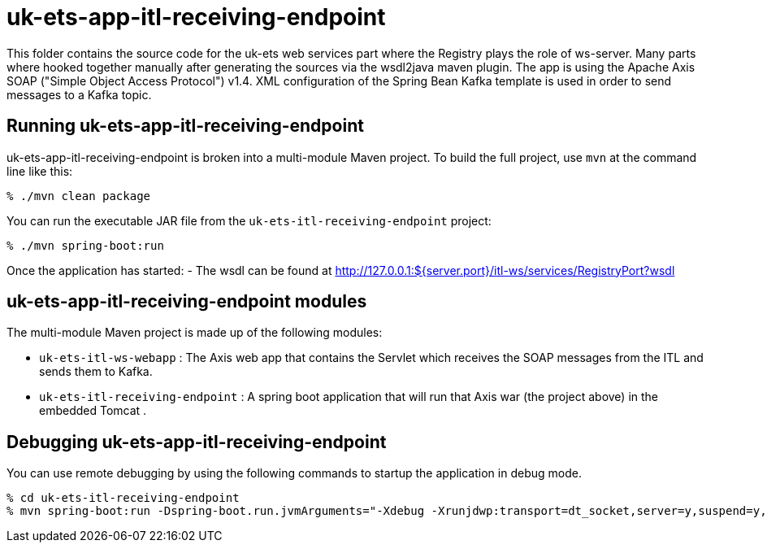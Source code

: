 = uk-ets-app-itl-receiving-endpoint

This folder contains the source code for the uk-ets web services part where the Registry plays the role of ws-server.
Many parts where hooked together manually after generating the sources via the wsdl2java maven plugin.
The app is using the Apache Axis SOAP ("Simple Object Access Protocol") v1.4.
XML configuration of the Spring Bean Kafka template is used in order to send messages to a Kafka topic.

== Running uk-ets-app-itl-receiving-endpoint

uk-ets-app-itl-receiving-endpoint is broken into a multi-module Maven project. To build the full project, use `mvn` at the command line like this:

[source,sh]
----
% ./mvn clean package
----

You can run the executable JAR file from the `uk-ets-itl-receiving-endpoint` project:

[source,sh]
----
% ./mvn spring-boot:run
----

Once the application has started:
- The wsdl can be found at http://127.0.0.1:${server.port}/itl-ws/services/RegistryPort?wsdl

== uk-ets-app-itl-receiving-endpoint modules

The multi-module Maven project is made up of the following modules:

 - `uk-ets-itl-ws-webapp` : The Axis web app that contains the Servlet which receives the SOAP messages from the ITL and sends them to Kafka. 
 - `uk-ets-itl-receiving-endpoint` : A spring boot application that will run that Axis war (the project above) in the embedded Tomcat .

== Debugging uk-ets-app-itl-receiving-endpoint

You can use remote debugging by using the following commands to startup the application in debug mode.

[source.sh]
----
% cd uk-ets-itl-receiving-endpoint
% mvn spring-boot:run -Dspring-boot.run.jvmArguments="-Xdebug -Xrunjdwp:transport=dt_socket,server=y,suspend=y,address=8000" -Dorg.apache.commons.logging.LogFactory=org.apache.commons.logging.impl.LogFactoryImpl
